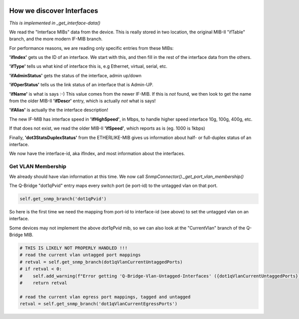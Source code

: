 .. image:: ../../../../_static/openl2m_logo.png

==========================
How we discover Interfaces
==========================

*This is implemented in _get_interface-data()*

We read the "Interface MIBs" data from the device. This is really stored in two location,
the original MIB-II "ifTable" branch, and the more modern IF-MIB branch.

For performance reasons, we are reading only specific entries from these MIBs:

**'ifIndex'** gets us the ID of an interface. We start with this,
and then fill in the rest of the interface data from the others.

**'ifType'** tells us what kind of interface this is, e.g Ethernet, virtual, serial, etc.

**'ifAdminStatus'** gets the status of the interface, admin up/down

**'ifOperStatus'** tells us the link status of an interface that is Admin-UP.

**'ifName'** is what is says :-) This value comes from the newer IF-MIB. If this is *not* found,
we then look to get the name from the older MIB-II **'ifDescr'** entry, which is actually *not* what is says!

**'ifAlias'** is actually the the interface description!

The new IF-MIB has interface speed in **'ifHighSpeed'**, in Mbps, to handle higher speed interface 10g, 100g, 400g, etc.

If that does not exist, we read the older MIB-II **'ifSpeed'**, which reports as is (eg. 1000 is 1kbps)

Finally, **'dot3StatsDuplexStatus'** from the ETHERLIKE-MIB gives us information
about half- or full-duplex status of an interface.

We now have the interface-id, aka ifIndex, and most information about the interfaces.


Get VLAN Membership
-------------------

We already should have vlan information at this time. We now call *SnmpConnector()._get_port_vlan_membership()*

The Q-Bridge "dot1qPvid" entry maps every switch port (ie port-id) to the untagged vlan on that port.

.. code-block:: python

    self.get_snmp_branch('dot1qPvid')

So here is the first time we need the mapping from port-id to interface-id (see above) to set the untagged vlan
on an interface.

Some devices may not implement the above *dot1qPvid* mib, so we can also look at the "CurrentVlan"
branch of the Q-Bridge MIB.

.. code-block:: python

    # THIS IS LIKELY NOT PROPERLY HANDLED !!!
    # read the current vlan untagged port mappings
    # retval = self.get_snmp_branch(dot1qVlanCurrentUntaggedPorts)
    # if retval < 0:
    #    self.add_warning(f"Error getting 'Q-Bridge-Vlan-Untagged-Interfaces' ({dot1qVlanCurrentUntaggedPorts})")
    #    return retval

    # read the current vlan egress port mappings, tagged and untagged
    retval = self.get_snmp_branch('dot1qVlanCurrentEgressPorts')
